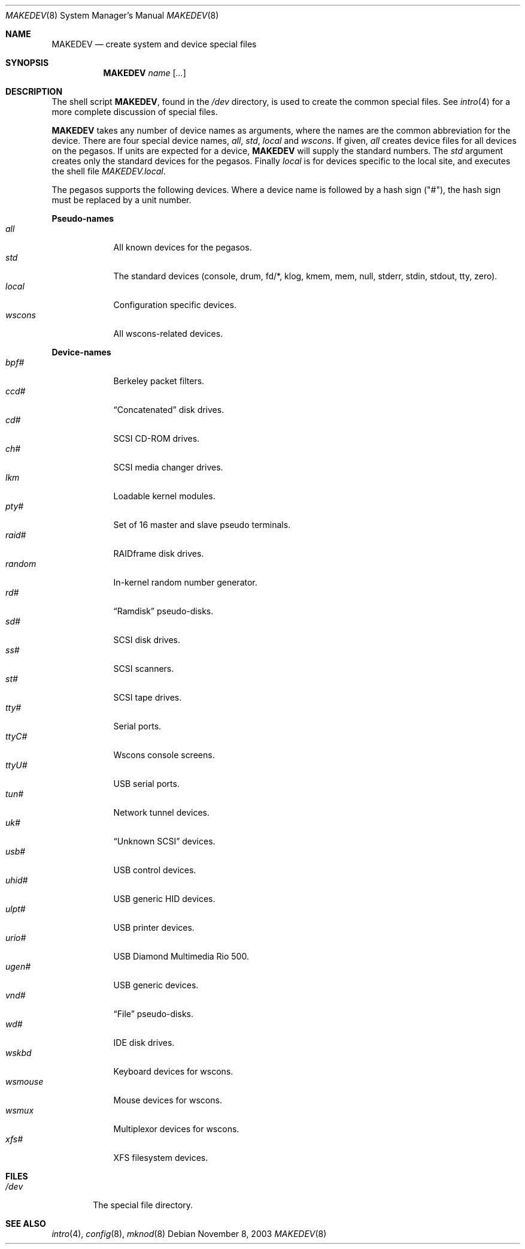 .\"	$OpenBSD: MAKEDEV.8,v 1.2 2004/01/13 19:27:19 jmc Exp $
.\" Copyright (c) 1991 The Regents of the University of California.
.\" All rights reserved.
.\"
.\" Redistribution and use in source and binary forms, with or without
.\" modification, are permitted provided that the following conditions
.\" are met:
.\" 1. Redistributions of source code must retain the above copyright
.\"    notice, this list of conditions and the following disclaimer.
.\" 2. Redistributions in binary form must reproduce the above copyright
.\"    notice, this list of conditions and the following disclaimer in the
.\"    documentation and/or other materials provided with the distribution.
.\" 3. Neither the name of the University nor the names of its contributors
.\"    may be used to endorse or promote products derived from this software
.\"    without specific prior written permission.
.\"
.\" THIS SOFTWARE IS PROVIDED BY THE REGENTS AND CONTRIBUTORS ``AS IS'' AND
.\" ANY EXPRESS OR IMPLIED WARRANTIES, INCLUDING, BUT NOT LIMITED TO, THE
.\" IMPLIED WARRANTIES OF MERCHANTABILITY AND FITNESS FOR A PARTICULAR PURPOSE
.\" ARE DISCLAIMED.  IN NO EVENT SHALL THE REGENTS OR CONTRIBUTORS BE LIABLE
.\" FOR ANY DIRECT, INDIRECT, INCIDENTAL, SPECIAL, EXEMPLARY, OR CONSEQUENTIAL
.\" DAMAGES (INCLUDING, BUT NOT LIMITED TO, PROCUREMENT OF SUBSTITUTE GOODS
.\" OR SERVICES; LOSS OF USE, DATA, OR PROFITS; OR BUSINESS INTERRUPTION)
.\" HOWEVER CAUSED AND ON ANY THEORY OF LIABILITY, WHETHER IN CONTRACT, STRICT
.\" LIABILITY, OR TORT (INCLUDING NEGLIGENCE OR OTHERWISE) ARISING IN ANY WAY
.\" OUT OF THE USE OF THIS SOFTWARE, EVEN IF ADVISED OF THE POSSIBILITY OF
.\" SUCH DAMAGE.
.\"
.\"	from: @(#)MAKEDEV.8	5.2 (Berkeley) 3/22/91
.\"
.Dd November 8, 2003
.Dt MAKEDEV 8 pegasos
.Os
.Sh NAME
.Nm MAKEDEV
.Nd create system and device special files
.Sh SYNOPSIS
.Nm MAKEDEV
.Ar name
.Op Ar ...
.Sh DESCRIPTION
The shell script
.Nm MAKEDEV ,
found in the
.Pa /dev
directory, is used to create the common special files.
See
.Xr intro 4
for a more complete discussion of special files.
.Pp
.Nm MAKEDEV
takes any number of device names as arguments, where the names are
the common abbreviation for the device.
There are four special device names,
.Ar all ,
.Ar std ,
.Ar local
and
.Ar wscons .
If
given,
.Ar all
creates device files for all devices on the pegasos.
If units are expected for a device,
.Nm MAKEDEV
will supply the standard numbers.
The
.Ar std
argument creates only the standard devices for the pegasos.
Finally
.Ar local
is for devices specific to the local site, and executes the shell file
.Pa MAKEDEV.local .
.Pp
The pegasos supports the following devices.
Where a device name is followed by a hash sign ("#"), the hash sign
must be replaced by a unit number.
.Pp
.Sy Pseudo-names
.Bl -tag -width wsmouse -compact
.It Ar all
All known devices for the pegasos.
.It Ar std
The standard devices (console, drum, fd/*, klog, kmem, mem, null, stderr,
stdin, stdout, tty, zero).
.It Ar local
Configuration specific devices.
.It Ar wscons
All wscons-related devices.
.El
.Pp
.Sy Device-names
.Bl -tag -width wsmouse -compact
.It Ar bpf#
Berkeley packet filters.
.It Ar ccd#
.Dq Concatenated
disk drives.
.It Ar cd#
SCSI CD-ROM drives.
.It Ar ch#
SCSI media changer drives.
.It Ar lkm
Loadable kernel modules.
.It Ar pty#
Set of 16 master and slave pseudo terminals.
.It Ar raid#
RAIDframe disk drives.
.It Ar random
In-kernel random number generator.
.It Ar rd#
.Dq Ramdisk
pseudo-disks.
.It Ar sd#
SCSI disk drives.
.It Ar ss#
SCSI scanners.
.It Ar st#
SCSI tape drives.
.It Ar tty#
Serial ports.
.It Ar ttyC#
Wscons console screens.
.It Ar ttyU#
USB serial ports.
.It Ar tun#
Network tunnel devices.
.It Ar uk#
.Dq Unknown SCSI
devices.
.It Ar usb#
USB control devices.
.It Ar uhid#
USB generic HID devices.
.It Ar ulpt#
USB printer devices.
.It Ar urio#
USB Diamond Multimedia Rio 500.
.It Ar ugen#
USB generic devices.
.It Ar vnd#
.Dq File
pseudo-disks.
.It Ar wd#
IDE disk drives.
.It Ar wskbd
Keyboard devices for wscons.
.It Ar wsmouse
Mouse devices for wscons.
.It Ar wsmux
Multiplexor devices for wscons.
.It Ar xfs#
XFS filesystem devices.
.El
.Sh FILES
.Bl -tag -width /dev -compact
.It Pa /dev
The special file directory.
.El
.Sh SEE ALSO
.Xr intro 4 ,
.Xr config 8 ,
.Xr mknod 8
